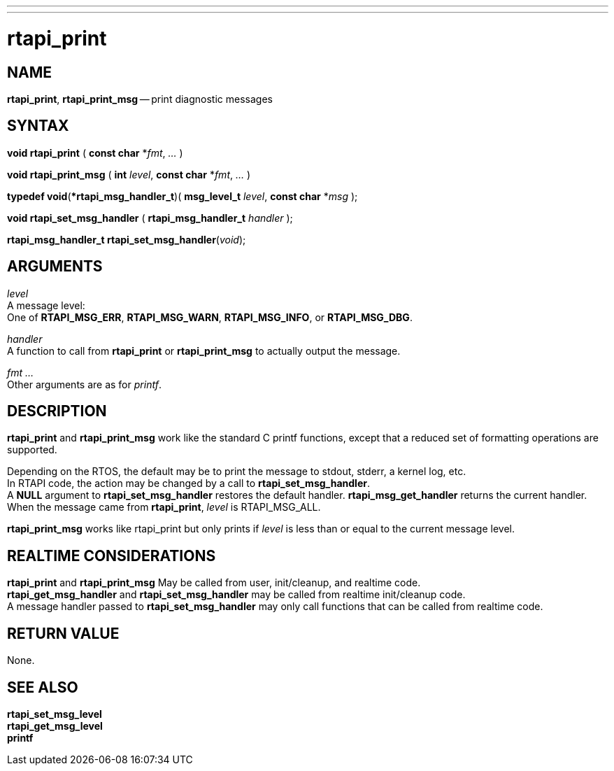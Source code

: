 ---
---
:skip-front-matter:

= rtapi_print
:manmanual: HAL Components
:mansource: ../man/man3/rtapi_print.asciidoc
:man version : 


== NAME

**rtapi_print**, **rtapi_print_msg** -- print diagnostic messages



== SYNTAX
**void rtapi_print** ( **const char** *__fmt__, __...__ )

**void rtapi_print_msg** ( **int** __level__, **const char** *__fmt__, __...__ )

**typedef void**(***rtapi_msg_handler_t**)( **msg_level_t** __level__, **const char** *__msg__ );

**void rtapi_set_msg_handler** ( **rtapi_msg_handler_t** __handler__ );

**rtapi_msg_handler_t rtapi_set_msg_handler**(__void__);


== ARGUMENTS
__level__ +
A message level: +
One of **RTAPI_MSG_ERR**, **RTAPI_MSG_WARN**, **RTAPI_MSG_INFO**, or **RTAPI_MSG_DBG**.

__handler__ +
A function to call from **rtapi_print** or **rtapi_print_msg** to
actually output the message.

__fmt__ __...__ +
Other arguments are as for __printf__.



== DESCRIPTION
**rtapi_print** and **rtapi_print_msg** work like the standard C
printf functions, except that a reduced set of formatting operations are
supported.

Depending on the RTOS, the default may be to print the message to stdout,
stderr, a kernel log, etc.   +
In RTAPI code, the action may be changed by
a call to **rtapi_set_msg_handler**.  +
A **NULL** argument to
**rtapi_set_msg_handler** restores the default handler.
**rtapi_msg_get_handler** returns the current handler.  +
When the
message came from **rtapi_print**, __level__ is RTAPI_MSG_ALL.

**rtapi_print_msg** works like rtapi_print but only prints if
__level__ is less than or equal to the current message level.



== REALTIME CONSIDERATIONS
**rtapi_print** and **rtapi_print_msg** May be called from user,
init/cleanup, and realtime code.  +
**rtapi_get_msg_handler** and **rtapi_set_msg_handler** may be called from realtime init/cleanup
code.  +
A message handler passed to **rtapi_set_msg_handler** may only
call functions that can be called from realtime code.



== RETURN VALUE
None.



== SEE ALSO
**rtapi_set_msg_level** +
**rtapi_get_msg_level** +
**printf**
